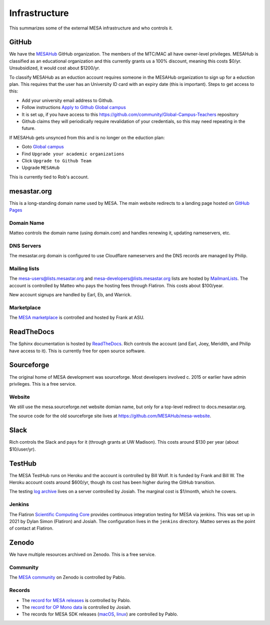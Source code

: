 ==============
Infrastructure
==============

This summarizes some of the external MESA infrastructure and who
controls it.

GitHub
------

We have the `MESAHub <https://github.com/MESAHub>`__ GitHub
organization.  The members of the MTC/MAC all have owner-level
privileges.  MESAHub is classified as an educational organization and
this currently grants us a 100% discount, meaning this costs $0/yr.
Unsubsidized, it would cost about $1200/yr.

To classify MESAHub as an eduction account requires someone in the MESAHub
organization to sign up for a eduction plan. This requires that the user has
an University ID card with an expiry date (this is important). Steps to get
access to this:

- Add your university email address to Github.
- Follow instructions `Apply to Github Global campus <https://docs.github.com/en/education/explore-the-benefits-of-teaching-and-learning-with-github-education/github-global-campus-for-teachers/apply-to-github-global-campus-as-a-teacher>`__
- It is set up, if you have access to this https://github.com/community/Global-Campus-Teachers repository
- Github claims they will periodically require revalidation of your credentials, so this may need repeating in the future.

If MESAHub gets unsynced from this and is no longer on the eduction plan:

- Goto `Global campus <https://education.github.com/globalcampus/teacher#>`__
- Find ``Upgrade your academic organizations``
- Click ``Upgrade to Github Team``
- Upgrade ``MESAHub``

This is currently tied to Rob's account.

mesastar.org
------------

This is a long-standing domain name used by MESA. 
The main website redirects to a landing page hosted on `GitHub Pages <https://mesastar.org>`__

Domain Name
^^^^^^^^^^^

Matteo controls the domain name (using domain.com) and handles
renewing it, updating nameservers, etc.

DNS Servers
^^^^^^^^^^^

The mesastar.org domain is configured to use Cloudflare nameservers
and the DNS records are managed by Philip.

Mailing lists
^^^^^^^^^^^^^

The mesa-users@lists.mesastar.org and
mesa-developers@lists.mesastar.org lists are hosted by `MailmanLists
<https://www.mailmanlists.net/>`__.  The account is controlled by
Matteo who pays the hosting fees through Flatiron.
This costs about $100/year.

New account signups are handled by Earl, Eb, and Warrick.

Marketplace
^^^^^^^^^^^

The `MESA marketplace
<http://cococubed.com/mesa_market/>`__ is controlled and
hosted by Frank at ASU.


ReadTheDocs
-----------

The Sphinx documentation is hosted by `ReadTheDocs
<https://readthedocs.org/>`__.  Rich controls the account (and Earl, Joey, Meridith, and Philip have access to it).  This is
currently free for open source software.


Sourceforge
-----------

The original home of MESA development was sourceforge.  Most developers
involved c. 2015 or earlier have admin privileges.  This is a free
service.

Website
^^^^^^^

We still use the mesa.sourceforge.net website domian name, but only for a top-level
redirect to docs.mesastar.org.

The source code for the old sourceforge site lives at https://github.com/MESAHub/mesa-website.

Slack
-----

Rich controls the Slack and pays for it (through grants at UW
Madison).  This costs around $130 per year (about $10/user/yr).


TestHub
-------

The MESA TestHub runs on Heroku and the account is controlled by Bill
Wolf.  It is funded by Frank and Bill W.  The Heroku account costs
around $600/yr, though its cost has been higher during the GitHub
transition.

The testing `log archive <https://logs.mesastar.org/>`__ lives on a
server controlled by Josiah.  The marginal cost is $1/month, which he
covers.

Jenkins
^^^^^^^

The Flatiron `Scientific Computing Core <https://www.simonsfoundation.org/flatiron/scientific-computing-core>`__
provides continuous integration testing for MESA via jenkins.
This was set up in 2021 by Dylan Simon (Flatiron) and Josiah.  The configuration lives in the ``jenkins`` directory.
Matteo serves as the point of contact at Flatiron.

Zenodo
------

We have multiple resources archived on Zenodo.  This is a free service.

Community
^^^^^^^^^

The `MESA community <https://zenodo.org/communities/mesa/>`__ on Zenodo
is controlled by Pablo.

Records
^^^^^^^

* The `record for MESA releases <https://zenodo.org/record/4311514>`__ is controlled by Pablo.
* The `record for OP Mono data <https://zenodo.org/record/4390522>`__ is controlled by Josiah.
* The records for MESA SDK releases (`macOS <https://zenodo.org/record/4638654>`__, `linux <https://zenodo.org/record/4638535>`__) are controlled by Pablo.

